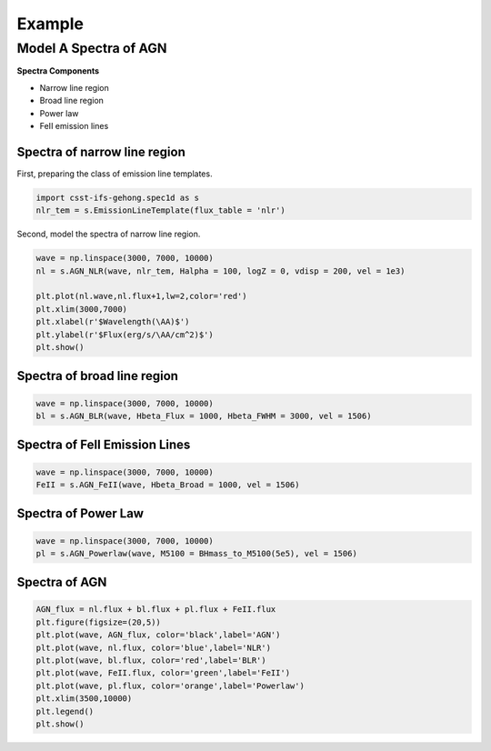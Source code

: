 Example
=======

Model A Spectra of AGN
----------------------

**Spectra Components**

* Narrow line region
* Broad line region
* Power law
* FeII emission lines

Spectra of narrow line region
~~~~~~~~~~~~~~~~~~~~~~~~~~~~~

First, preparing the class of emission line templates.

.. code-block:: python

    import csst-ifs-gehong.spec1d as s
    nlr_tem = s.EmissionLineTemplate(flux_table = 'nlr')

Second, model the spectra of narrow line region. 

.. code-block:: Python

    wave = np.linspace(3000, 7000, 10000)
    nl = s.AGN_NLR(wave, nlr_tem, Halpha = 100, logZ = 0, vdisp = 200, vel = 1e3)
    
    plt.plot(nl.wave,nl.flux+1,lw=2,color='red')
    plt.xlim(3000,7000)
    plt.xlabel(r'$Wavelength(\AA)$')
    plt.ylabel(r'$Flux(erg/s/\AA/cm^2)$')
    plt.show()

.. image:: image/example_agn_nlr.png
   :width: 400

Spectra of broad line region
~~~~~~~~~~~~~~~~~~~~~~~~~~~~

.. code-block:: Python

    wave = np.linspace(3000, 7000, 10000)
    bl = s.AGN_BLR(wave, Hbeta_Flux = 1000, Hbeta_FWHM = 3000, vel = 1506)

Spectra of FeII Emission Lines
~~~~~~~~~~~~~~~~~~~~~~~~~~~~~~

.. code-block:: Python

    wave = np.linspace(3000, 7000, 10000)
    FeII = s.AGN_FeII(wave, Hbeta_Broad = 1000, vel = 1506)

Spectra of Power Law
~~~~~~~~~~~~~~~~~~~~

.. code-block:: python

    wave = np.linspace(3000, 7000, 10000)
    pl = s.AGN_Powerlaw(wave, M5100 = BHmass_to_M5100(5e5), vel = 1506)

Spectra of AGN
~~~~~~~~~~~~~~

.. code-block:: python

    AGN_flux = nl.flux + bl.flux + pl.flux + FeII.flux
    plt.figure(figsize=(20,5))
    plt.plot(wave, AGN_flux, color='black',label='AGN')
    plt.plot(wave, nl.flux, color='blue',label='NLR')
    plt.plot(wave, bl.flux, color='red',label='BLR')
    plt.plot(wave, FeII.flux, color='green',label='FeII')
    plt.plot(wave, pl.flux, color='orange',label='Powerlaw')
    plt.xlim(3500,10000)
    plt.legend()
    plt.show()

.. image:: image/example_agn.png
   :width: 800